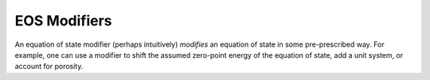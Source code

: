 .. _modifiers:

EOS Modifiers
==============

An  equation of  state  modifier (perhaps  intuitively) *modifies*  an
equation of state in some pre-prescribed way. For example, one can use
a modifier to  shift the assumed zero-point energy of  the equation of
state, add a unit system, or account for porosity.
